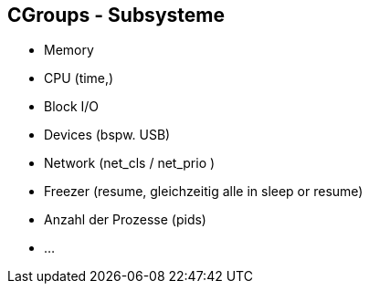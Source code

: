 ifndef::imagesdir[:imagesdir: ../images]
== CGroups - Subsysteme

[%step]
* Memory
* CPU (time,)
* Block I/O
* Devices (bspw. USB)
* Network (net_cls / net_prio )
* Freezer (resume, gleichzeitig alle in sleep or resume)
* Anzahl der Prozesse (pids)
* ...

